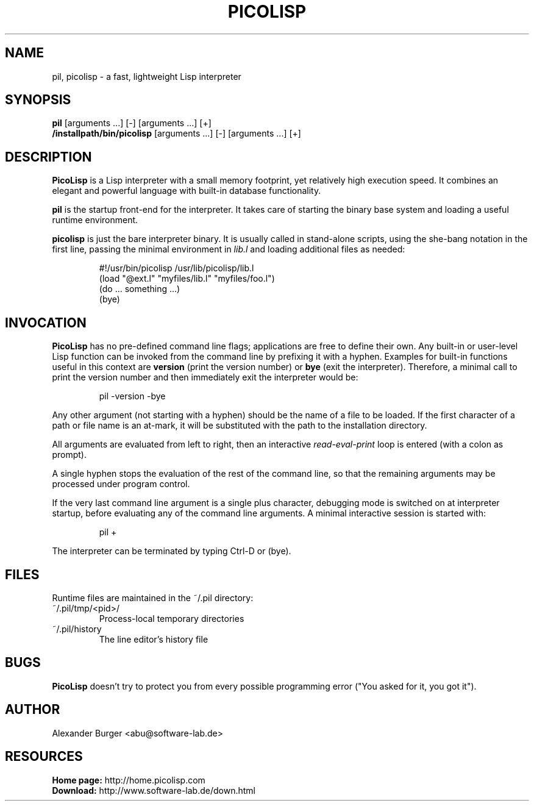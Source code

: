 .\" 15apr11abu
.\"
.TH PICOLISP 1 "" "" "User Commands"
.SH NAME
pil, picolisp \- a fast, lightweight Lisp interpreter
.SH SYNOPSIS
.B pil
[arguments ...] [-] [arguments ...] [+]
.br
.B /installpath/bin/picolisp
[arguments ...] [-] [arguments ...] [+]
.SH DESCRIPTION
.B PicoLisp
is a Lisp interpreter with a small memory footprint, yet relatively high
execution speed. It combines an elegant and powerful language with built-in
database functionality.
.P
.B pil
is the startup front-end for the interpreter. It takes care of starting the
binary base system and loading a useful runtime environment.
.P
.B picolisp
is just the bare interpreter binary. It is usually called in stand-alone
scripts, using the she-bang notation in the first line, passing the minimal
environment in
.I lib.l
and loading additional files as needed:
.P
.RS
#!/usr/bin/picolisp /usr/lib/picolisp/lib.l
.RE
.RS
(load "@ext.l" "myfiles/lib.l" "myfiles/foo.l")
.RE
.RS
(do ... something ...)
.RE
.RS
(bye)
.RE
.SH INVOCATION
.B PicoLisp
has no pre-defined command line flags; applications are free to define their
own. Any built-in or user-level Lisp function can be invoked from the command
line by prefixing it with a hyphen. Examples for built-in functions useful in
this context are
.B version
(print the version number) or
.B bye
(exit the interpreter). Therefore, a minimal call to print the version number
and then immediately exit the interpreter would be:
.P
.RS
pil -version -bye
.RE
.P
Any other argument (not starting with a hyphen) should be the name of a file to
be loaded. If the first character of a path or file name is an at-mark, it
will be substituted with the path to the installation directory.
.P
All arguments are evaluated from left to right, then an interactive
.I read-eval-print
loop is entered (with a colon as prompt).
.P
A single hyphen stops the evaluation of the rest of the command line, so that
the remaining arguments may be processed under program control.
.P
If the very last command line argument is a single plus character, debugging
mode is switched on at interpreter startup, before evaluating any of the command
line arguments. A minimal interactive session is started with:
.P
.RS
pil +
.RE
.P
The interpreter can be terminated by typing Ctrl-D or (bye).
.SH FILES
Runtime files are maintained in the ~/.pil directory:
.IP ~/.pil/tmp/<pid>/
Process-local temporary directories
.IP ~/.pil/history
The line editor's history file
.SH BUGS
.B PicoLisp
doesn't try to protect you from every possible programming error ("You asked for
it, you got it").
.SH AUTHOR
Alexander Burger <abu@software-lab.de>
.SH RESOURCES
.B Home page:
http://home.picolisp.com
.br
.B Download:
http://www.software-lab.de/down.html
